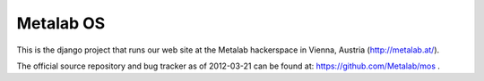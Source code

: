 Metalab OS
==========

This is the django project that runs our web site at the Metalab hackerspace
in Vienna, Austria (http://metalab.at/).

The official source repository and bug tracker as of 2012-03-21 can be
found at: https://github.com/Metalab/mos .

